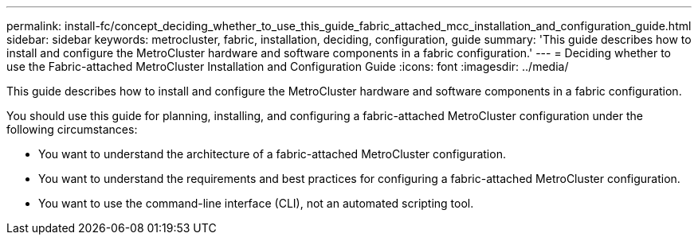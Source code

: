 ---
permalink: install-fc/concept_deciding_whether_to_use_this_guide_fabric_attached_mcc_installation_and_configuration_guide.html
sidebar: sidebar
keywords: metrocluster, fabric, installation, deciding, configuration, guide
summary: 'This guide describes how to install and configure the MetroCluster hardware and software components in a fabric configuration.'
---
= Deciding whether to use the Fabric-attached MetroCluster Installation and Configuration Guide
:icons: font
:imagesdir: ../media/

[.lead]
This guide describes how to install and configure the MetroCluster hardware and software components in a fabric configuration.

You should use this guide for planning, installing, and configuring a fabric-attached MetroCluster configuration under the following circumstances:

* You want to understand the architecture of a fabric-attached MetroCluster configuration.
* You want to understand the requirements and best practices for configuring a fabric-attached MetroCluster configuration.
* You want to use the command-line interface (CLI), not an automated scripting tool.
